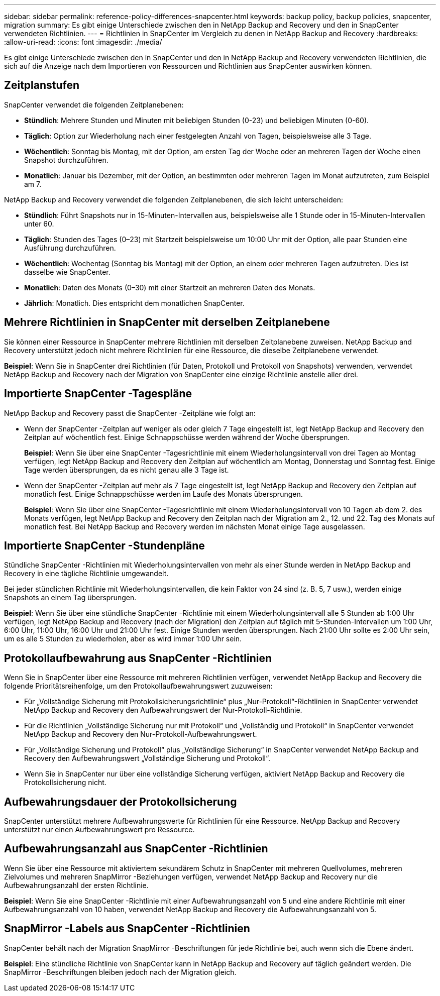 ---
sidebar: sidebar 
permalink: reference-policy-differences-snapcenter.html 
keywords: backup policy, backup policies, snapcenter, migration 
summary: Es gibt einige Unterschiede zwischen den in NetApp Backup and Recovery und den in SnapCenter verwendeten Richtlinien. 
---
= Richtlinien in SnapCenter im Vergleich zu denen in NetApp Backup and Recovery
:hardbreaks:
:allow-uri-read: 
:icons: font
:imagesdir: ./media/


[role="lead"]
Es gibt einige Unterschiede zwischen den in SnapCenter und den in NetApp Backup and Recovery verwendeten Richtlinien, die sich auf die Anzeige nach dem Importieren von Ressourcen und Richtlinien aus SnapCenter auswirken können.



== Zeitplanstufen

SnapCenter verwendet die folgenden Zeitplanebenen:

* *Stündlich*: Mehrere Stunden und Minuten mit beliebigen Stunden (0-23) und beliebigen Minuten (0-60).
* *Täglich*: Option zur Wiederholung nach einer festgelegten Anzahl von Tagen, beispielsweise alle 3 Tage.
* *Wöchentlich*: Sonntag bis Montag, mit der Option, am ersten Tag der Woche oder an mehreren Tagen der Woche einen Snapshot durchzuführen.
* *Monatlich*: Januar bis Dezember, mit der Option, an bestimmten oder mehreren Tagen im Monat aufzutreten, zum Beispiel am 7.


NetApp Backup and Recovery verwendet die folgenden Zeitplanebenen, die sich leicht unterscheiden:

* *Stündlich*: Führt Snapshots nur in 15-Minuten-Intervallen aus, beispielsweise alle 1 Stunde oder in 15-Minuten-Intervallen unter 60.
* *Täglich*: Stunden des Tages (0–23) mit Startzeit beispielsweise um 10:00 Uhr mit der Option, alle paar Stunden eine Ausführung durchzuführen.
* *Wöchentlich*: Wochentag (Sonntag bis Montag) mit der Option, an einem oder mehreren Tagen aufzutreten.  Dies ist dasselbe wie SnapCenter.
* *Monatlich*: Daten des Monats (0–30) mit einer Startzeit an mehreren Daten des Monats.
* *Jährlich*: Monatlich.  Dies entspricht dem monatlichen SnapCenter.




== Mehrere Richtlinien in SnapCenter mit derselben Zeitplanebene

Sie können einer Ressource in SnapCenter mehrere Richtlinien mit derselben Zeitplanebene zuweisen.  NetApp Backup and Recovery unterstützt jedoch nicht mehrere Richtlinien für eine Ressource, die dieselbe Zeitplanebene verwendet.

*Beispiel*: Wenn Sie in SnapCenter drei Richtlinien (für Daten, Protokoll und Protokoll von Snapshots) verwenden, verwendet NetApp Backup and Recovery nach der Migration von SnapCenter eine einzige Richtlinie anstelle aller drei.



== Importierte SnapCenter -Tagespläne

NetApp Backup and Recovery passt die SnapCenter -Zeitpläne wie folgt an:

* Wenn der SnapCenter -Zeitplan auf weniger als oder gleich 7 Tage eingestellt ist, legt NetApp Backup and Recovery den Zeitplan auf wöchentlich fest. Einige Schnappschüsse werden während der Woche übersprungen.
+
*Beispiel*: Wenn Sie über eine SnapCenter -Tagesrichtlinie mit einem Wiederholungsintervall von drei Tagen ab Montag verfügen, legt NetApp Backup and Recovery den Zeitplan auf wöchentlich am Montag, Donnerstag und Sonntag fest.  Einige Tage werden übersprungen, da es nicht genau alle 3 Tage ist.

* Wenn der SnapCenter -Zeitplan auf mehr als 7 Tage eingestellt ist, legt NetApp Backup and Recovery den Zeitplan auf monatlich fest.  Einige Schnappschüsse werden im Laufe des Monats übersprungen.
+
*Beispiel*: Wenn Sie über eine SnapCenter -Tagesrichtlinie mit einem Wiederholungsintervall von 10 Tagen ab dem 2. des Monats verfügen, legt NetApp Backup and Recovery den Zeitplan nach der Migration am 2., 12. und 22. Tag des Monats auf monatlich fest.  Bei NetApp Backup and Recovery werden im nächsten Monat einige Tage ausgelassen.





== Importierte SnapCenter -Stundenpläne

Stündliche SnapCenter -Richtlinien mit Wiederholungsintervallen von mehr als einer Stunde werden in NetApp Backup and Recovery in eine tägliche Richtlinie umgewandelt.

Bei jeder stündlichen Richtlinie mit Wiederholungsintervallen, die kein Faktor von 24 sind (z. B. 5, 7 usw.), werden einige Snapshots an einem Tag übersprungen.

*Beispiel*: Wenn Sie über eine stündliche SnapCenter -Richtlinie mit einem Wiederholungsintervall alle 5 Stunden ab 1:00 Uhr verfügen, legt NetApp Backup and Recovery (nach der Migration) den Zeitplan auf täglich mit 5-Stunden-Intervallen um 1:00 Uhr, 6:00 Uhr, 11:00 Uhr, 16:00 Uhr und 21:00 Uhr fest.  Einige Stunden werden übersprungen. Nach 21:00 Uhr sollte es 2:00 Uhr sein, um es alle 5 Stunden zu wiederholen, aber es wird immer 1:00 Uhr sein.



== Protokollaufbewahrung aus SnapCenter -Richtlinien

Wenn Sie in SnapCenter über eine Ressource mit mehreren Richtlinien verfügen, verwendet NetApp Backup and Recovery die folgende Prioritätsreihenfolge, um den Protokollaufbewahrungswert zuzuweisen:

* Für „Vollständige Sicherung mit Protokollsicherungsrichtlinie“ plus „Nur-Protokoll“-Richtlinien in SnapCenter verwendet NetApp Backup and Recovery den Aufbewahrungswert der Nur-Protokoll-Richtlinie.
* Für die Richtlinien „Vollständige Sicherung nur mit Protokoll“ und „Vollständig und Protokoll“ in SnapCenter verwendet NetApp Backup and Recovery den Nur-Protokoll-Aufbewahrungswert.
* Für „Vollständige Sicherung und Protokoll“ plus „Vollständige Sicherung“ in SnapCenter verwendet NetApp Backup and Recovery den Aufbewahrungswert „Vollständige Sicherung und Protokoll“.
* Wenn Sie in SnapCenter nur über eine vollständige Sicherung verfügen, aktiviert NetApp Backup and Recovery die Protokollsicherung nicht.




== Aufbewahrungsdauer der Protokollsicherung

SnapCenter unterstützt mehrere Aufbewahrungswerte für Richtlinien für eine Ressource.  NetApp Backup and Recovery unterstützt nur einen Aufbewahrungswert pro Ressource.



== Aufbewahrungsanzahl aus SnapCenter -Richtlinien

Wenn Sie über eine Ressource mit aktiviertem sekundärem Schutz in SnapCenter mit mehreren Quellvolumes, mehreren Zielvolumes und mehreren SnapMirror -Beziehungen verfügen, verwendet NetApp Backup and Recovery nur die Aufbewahrungsanzahl der ersten Richtlinie.

*Beispiel*: Wenn Sie eine SnapCenter -Richtlinie mit einer Aufbewahrungsanzahl von 5 und eine andere Richtlinie mit einer Aufbewahrungsanzahl von 10 haben, verwendet NetApp Backup and Recovery die Aufbewahrungsanzahl von 5.



== SnapMirror -Labels aus SnapCenter -Richtlinien

SnapCenter behält nach der Migration SnapMirror -Beschriftungen für jede Richtlinie bei, auch wenn sich die Ebene ändert.

*Beispiel*: Eine stündliche Richtlinie von SnapCenter kann in NetApp Backup and Recovery auf täglich geändert werden.  Die SnapMirror -Beschriftungen bleiben jedoch nach der Migration gleich.
